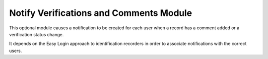 Notify Verifications and Comments Module
----------------------------------------

This optional module causes a notification to be created for each user when a record has
a comment added or a verification status change.

It depends on the Easy Login approach to identification recorders in order to associate
notifications with the correct users.

.. todo::

  Provide more information on the Notify Verifications and Comments Module